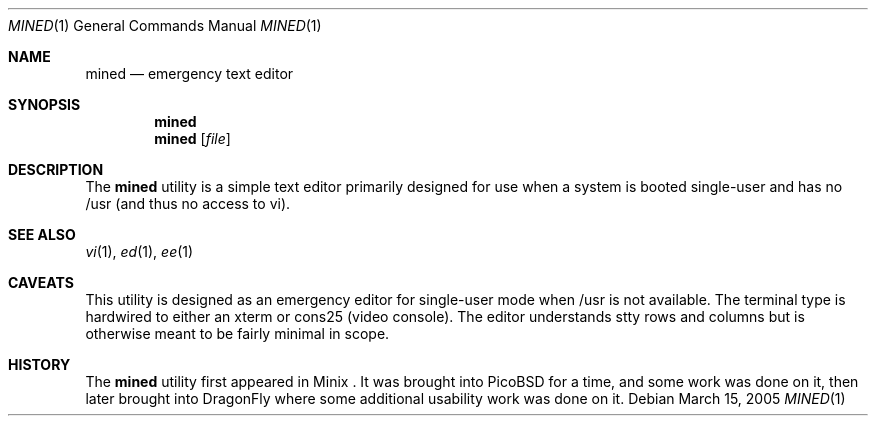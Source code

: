 .\" Copyright (c) 2005 The DragonFly Project.  All rights reserved.
.\" 
.\" This manual page is derived from software contributed to The
.\" DragonFly Project by Matthew Dillon <dillon@backplane.com>
.\" 
.\" Redistribution and use in source and binary forms, with or without
.\" modification, are permitted provided that the following conditions
.\" are met:
.\" 
.\" 1. Redistributions of source code must retain the above copyright
.\"    notice, this list of conditions and the following disclaimer.
.\" 2. Redistributions in binary form must reproduce the above copyright
.\"    notice, this list of conditions and the following disclaimer in
.\"    the documentation and/or other materials provided with the
.\"    distribution.
.\" 3. Neither the name of The DragonFly Project nor the names of its
.\"    contributors may be used to endorse or promote products derived
.\"    from this software without specific, prior written permission.
.\" 
.\" THIS SOFTWARE IS PROVIDED BY THE COPYRIGHT HOLDERS AND CONTRIBUTORS
.\" ``AS IS'' AND ANY EXPRESS OR IMPLIED WARRANTIES, INCLUDING, BUT NOT
.\" LIMITED TO, THE IMPLIED WARRANTIES OF MERCHANTABILITY AND FITNESS
.\" FOR A PARTICULAR PURPOSE ARE DISCLAIMED.  IN NO EVENT SHALL THE
.\" COPYRIGHT HOLDERS OR CONTRIBUTORS BE LIABLE FOR ANY DIRECT, INDIRECT,
.\" INCIDENTAL, SPECIAL, EXEMPLARY OR CONSEQUENTIAL DAMAGES (INCLUDING,
.\" BUT NOT LIMITED TO, PROCUREMENT OF SUBSTITUTE GOODS OR SERVICES;
.\" LOSS OF USE, DATA, OR PROFITS; OR BUSINESS INTERRUPTION) HOWEVER CAUSED
.\" AND ON ANY THEORY OF LIABILITY, WHETHER IN CONTRACT, STRICT LIABILITY,
.\" OR TORT (INCLUDING NEGLIGENCE OR OTHERWISE) ARISING IN ANY WAY OUT
.\" OF THE USE OF THIS SOFTWARE, EVEN IF ADVISED OF THE POSSIBILITY OF
.\" SUCH DAMAGE.
.\"
.\" $DragonFly: src/bin/mined/mined.1,v 1.1 2005/03/15 02:43:18 dillon Exp $
.\"
.Dd March 15, 2005
.Dt MINED 1
.Os
.Sh NAME
.Nm mined
.Nd emergency text editor
.Sh SYNOPSIS
.Nm
.Nm
.Op Ar file
.Pp
.Sh DESCRIPTION
The
.Nm
utility is a simple text editor primarily designed for use when a
system is booted single-user and has no /usr (and thus no access to
vi).
.Pp
.Sh SEE ALSO
.Xr vi 1 ,
.Xr ed 1 ,
.Xr ee 1 
.Sh CAVEATS
This utility is designed as an emergency editor for single-user mode
when /usr is not available.  The terminal type is hardwired to either
an xterm or cons25 (video console).  The editor understands stty 
rows and columns but is otherwise meant to be fairly minimal in scope.
.Sh HISTORY
The
.Nm
utility first appeared in Minix .  It was brought into PicoBSD for a
time, and some work was done on it, then later brought into DragonFly
where some additional usability work was done on it.
